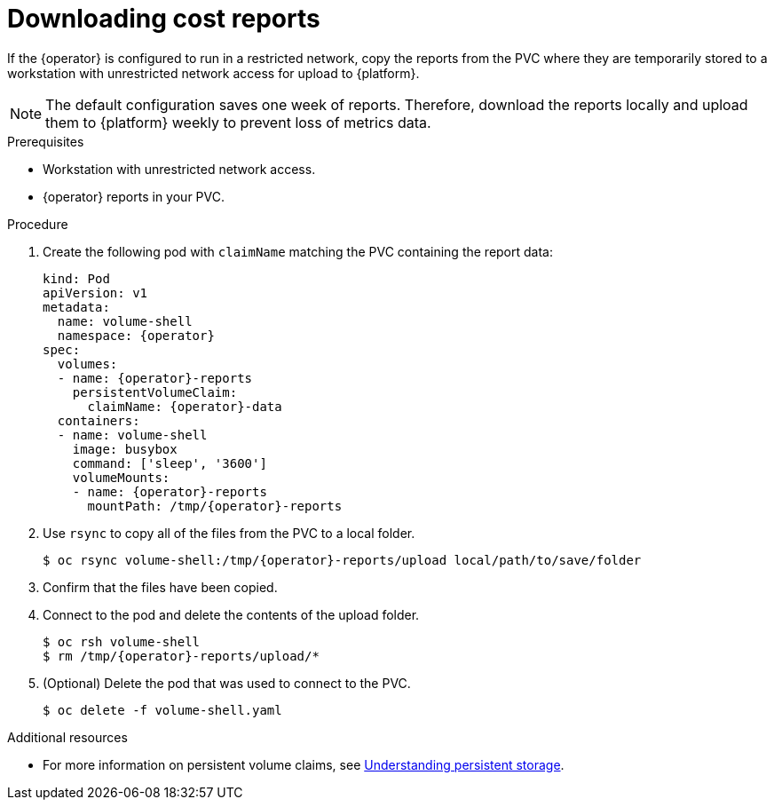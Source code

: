 // Module included in the following assemblies:
//
// assembly-adding-a-restricted-network-source.adoc
:_module-type: PROCEDURE
:experimental:

[id="proc_downloading-reports_{context}"]
= Downloading cost reports


[role="_abstract"]
If the +{operator}+ is configured to run in a restricted network, copy the reports from the PVC where they are temporarily stored to a workstation with unrestricted network access for upload to {platform}.

[NOTE]
====
The default configuration saves one week of reports. Therefore, download the reports locally and upload them to {platform} weekly to prevent loss of metrics data.
====

.Prerequisites

* Workstation with unrestricted network access.
* +{operator}+ reports in your PVC.

.Procedure

. Create the following pod with `claimName` matching the PVC containing the report data:
+
[source,bash, subs="attributes"]
----
kind: Pod
apiVersion: v1
metadata:
  name: volume-shell
  namespace: {operator}
spec:
  volumes:
  - name: {operator}-reports
    persistentVolumeClaim:
      claimName: {operator}-data
  containers:
  - name: volume-shell
    image: busybox
    command: ['sleep', '3600']
    volumeMounts:
    - name: {operator}-reports
      mountPath: /tmp/{operator}-reports
----

. Use `rsync` to copy all of the files from the PVC to a local folder.
+
[source,bash, subs="attributes"]
----
$ oc rsync volume-shell:/tmp/{operator}-reports/upload local/path/to/save/folder
----

. Confirm that the files have been copied.

. Connect to the pod and delete the contents of the upload folder.
+
[source,bash, subs="attributes"]
----
$ oc rsh volume-shell
$ rm /tmp/{operator}-reports/upload/*
----

. (Optional) Delete the pod that was used to connect to the PVC.
+
[source,bash]
----
$ oc delete -f volume-shell.yaml
----

[role="_additional-resources"]
.Additional resources

* For more information on persistent volume claims, see link:https://access.redhat.com/documentation/en-us/openshift_container_platform/4.8/html/storage/understanding-persistent-storage[Understanding persistent storage].
